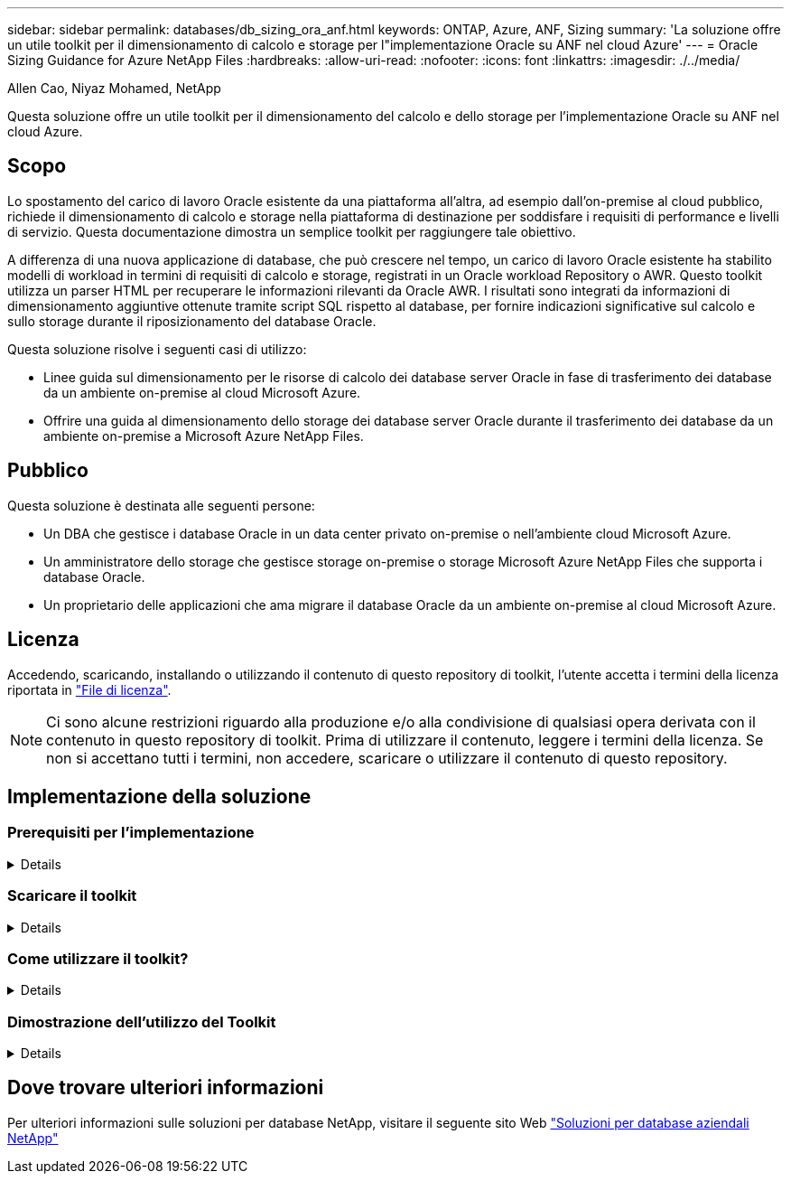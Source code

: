 ---
sidebar: sidebar 
permalink: databases/db_sizing_ora_anf.html 
keywords: ONTAP, Azure, ANF, Sizing 
summary: 'La soluzione offre un utile toolkit per il dimensionamento di calcolo e storage per l"implementazione Oracle su ANF nel cloud Azure' 
---
= Oracle Sizing Guidance for Azure NetApp Files
:hardbreaks:
:allow-uri-read: 
:nofooter: 
:icons: font
:linkattrs: 
:imagesdir: ./../media/


Allen Cao, Niyaz Mohamed, NetApp

[role="lead"]
Questa soluzione offre un utile toolkit per il dimensionamento del calcolo e dello storage per l'implementazione Oracle su ANF nel cloud Azure.



== Scopo

Lo spostamento del carico di lavoro Oracle esistente da una piattaforma all'altra, ad esempio dall'on-premise al cloud pubblico, richiede il dimensionamento di calcolo e storage nella piattaforma di destinazione per soddisfare i requisiti di performance e livelli di servizio. Questa documentazione dimostra un semplice toolkit per raggiungere tale obiettivo.

A differenza di una nuova applicazione di database, che può crescere nel tempo, un carico di lavoro Oracle esistente ha stabilito modelli di workload in termini di requisiti di calcolo e storage, registrati in un Oracle workload Repository o AWR. Questo toolkit utilizza un parser HTML per recuperare le informazioni rilevanti da Oracle AWR. I risultati sono integrati da informazioni di dimensionamento aggiuntive ottenute tramite script SQL rispetto al database, per fornire indicazioni significative sul calcolo e sullo storage durante il riposizionamento del database Oracle.

Questa soluzione risolve i seguenti casi di utilizzo:

* Linee guida sul dimensionamento per le risorse di calcolo dei database server Oracle in fase di trasferimento dei database da un ambiente on-premise al cloud Microsoft Azure.
* Offrire una guida al dimensionamento dello storage dei database server Oracle durante il trasferimento dei database da un ambiente on-premise a Microsoft Azure NetApp Files.




== Pubblico

Questa soluzione è destinata alle seguenti persone:

* Un DBA che gestisce i database Oracle in un data center privato on-premise o nell'ambiente cloud Microsoft Azure.
* Un amministratore dello storage che gestisce storage on-premise o storage Microsoft Azure NetApp Files che supporta i database Oracle.
* Un proprietario delle applicazioni che ama migrare il database Oracle da un ambiente on-premise al cloud Microsoft Azure.




== Licenza

Accedendo, scaricando, installando o utilizzando il contenuto di questo repository di toolkit, l'utente accetta i termini della licenza riportata in link:https://netapp.sharepoint.com/sites/CIEBuilt-OnsTeam-DatabasesandApps/Shared%20Documents/Forms/AllItems.aspx?id=%2Fsites%2FCIEBuilt%2DOnsTeam%2DDatabasesandApps%2FShared%20Documents%2FDatabases%20and%20Apps%2FDatabase%20Solutions%2FDB%20Sizing%20Toolkits%2FOracle%20Sizing%20Guidance%20for%20ANF%2FLICENSE%2ETXT&parent=%2Fsites%2FCIEBuilt%2DOnsTeam%2DDatabasesandApps%2FShared%20Documents%2FDatabases%20and%20Apps%2FDatabase%20Solutions%2FDB%20Sizing%20Toolkits%2FOracle%20Sizing%20Guidance%20for%20ANF["File di licenza"^].


NOTE: Ci sono alcune restrizioni riguardo alla produzione e/o alla condivisione di qualsiasi opera derivata con il contenuto in questo repository di toolkit. Prima di utilizzare il contenuto, leggere i termini della licenza. Se non si accettano tutti i termini, non accedere, scaricare o utilizzare il contenuto di questo repository.



== Implementazione della soluzione



=== Prerequisiti per l'implementazione

[%collapsible]
====
L'implementazione richiede i seguenti prerequisiti.

* Report Oracle AWR che acquisiscono le snapshot delle attività del database durante i picchi di carico di lavoro dell'applicazione.
* Accesso al database Oracle per eseguire script SQL con privilegi DBA.


====


=== Scaricare il toolkit

[%collapsible]
====
Recuperare il toolkit dal repository link:https://netapp.sharepoint.com/sites/CIEBuilt-OnsTeam-DatabasesandApps/Shared%20Documents/Forms/AllItems.aspx?csf=1&web=1&e=uJYdVB&CID=bec786b6%2Dccaa%2D42e3%2Db47d%2Ddf0dcb0ce0ef&RootFolder=%2Fsites%2FCIEBuilt%2DOnsTeam%2DDatabasesandApps%2FShared%20Documents%2FDatabases%20and%20Apps%2FDatabase%20Solutions%2FDB%20Sizing%20Toolkits%2FOracle%20Sizing%20Guidance%20for%20ANF&FolderCTID=0x01200006E27E44A468B3479EA2D52BCD950351["Oracle Sizing Guidelines for ANF"^]

====


=== Come utilizzare il toolkit?

[%collapsible]
====
Il toolkit è costituito da un parser HTML basato sul Web e da due script SQL per raccogliere le informazioni del database Oracle. L'output viene quindi immesso in un modello Excel per generare istruzioni di dimensionamento del computing e dello storage per il server di database Oracle.

* Utilizzare un link:https://app.atroposs.com/#/awr-module["Parser HTML"^] Modulo AWR per recuperare le informazioni di dimensionamento di un database Oracle corrente da un report AWR.
* Eseguire ora_db_data_szie.sql come DBA per recuperare le dimensioni fisiche dei file di dati Oracle dal database.
* Eseguire ora_db_logs_size.sql come DBA per recuperare le dimensioni dei log archiviati Oracle con la finestra di conservazione dei log di archivio desiderata (giorni).
* Immettere le informazioni sul dimensionamento ottenute in precedenza nel file di modello excel oracle_db_sizing_template_anf.xlsx per creare una guida al dimensionamento del calcolo e dello storage per Oracle DB server.


====


=== Dimostrazione dell'utilizzo del Toolkit

[%collapsible]
====
. Aprire il modulo AWR del parser HTML.
+
image::db_sizing_ora_parser_01.png[Questa immagine fornisce la schermata del parser HTML per il dimensionamento di Oracle]

. Verificare il formato di output come .csv e fare clic su `Upload files` per caricare il report awr. Il parser restituisce risultati in una pagina HTML con un riepilogo di tabella e un file output.csv in `Download` cartella.
+
image::db_sizing_ora_parser_02.png[Questa immagine fornisce la schermata del parser HTML per il dimensionamento di Oracle]

. Aprire il file di modello excel e copiare il contenuto csv nella colonna A e nella cella 1 per generare le informazioni di dimensionamento del server database.
+
image::db_sizing_ora_parser_03_anf.png[Questa immagine fornisce uno screenshot del modello excel per il dimensionamento di Oracle]

. Evidenziare la colonna A e i campi 1 e 2, quindi fare clic su `Data`, allora `Text to Columns` Per aprire la procedura guidata testo. Scegliere `Delimited`, allora `Next` alla schermata successiva.
+
image::db_sizing_ora_parser_04_anf.png[Questa immagine fornisce uno screenshot del modello excel per il dimensionamento di Oracle]

. Controllare `Other`, quindi immettere '=' come `Delimiters`. Fare clic su `Next` alla schermata successiva.
+
image::db_sizing_ora_parser_05_anf.png[Questa immagine fornisce uno screenshot del modello excel per il dimensionamento di Oracle]

. Fare clic su `Finish` per completare la conversione della stringa in formato di colonna leggibile. Nota i campi di dimensionamento VM e ANF sono stati compilati con i dati recuperati dal report Oracle AWR.
+
image::db_sizing_ora_parser_06_anf.png[Questa immagine fornisce uno screenshot del modello excel per il dimensionamento di Oracle]

+
image::db_sizing_ora_parser_07_anf.png[Questa immagine fornisce uno screenshot del modello excel per il dimensionamento di Oracle]

. Eseguire lo script ora_db_data_size.sql, ora_db_logs_size.sql come DBA in sqlplus per recuperare le dimensioni dei dati del database Oracle esistenti e le dimensioni dei registri archiviati con il numero di giorni della finestra di conservazione.
+
....

[oracle@ora_01 ~]$ sqlplus / as sysdba

SQL*Plus: Release 19.0.0.0.0 - Production on Tue Mar 5 15:25:27 2024
Version 19.18.0.0.0

Copyright (c) 1982, 2022, Oracle.  All rights reserved.


Connected to:
Oracle Database 19c Enterprise Edition Release 19.0.0.0.0 - Production
Version 19.18.0.0.0


SQL> @/home/oracle/ora_db_data_size.sql;

Aggregate DB File Size, GiB Aggregate DB File RW, GiB Aggregate DB File RO, GiB
--------------------------- ------------------------- -------------------------
                     159.05                    159.05                         0

SQL> @/home/oracle/ora_db_logs_size.sql;
Enter value for archivelog_retention_days: 14
old   6:       where first_time >= sysdate - &archivelog_retention_days
new   6:       where first_time >= sysdate - 14

Log Size, GiB
-------------
        93.83

SQL>

....
+

NOTE: Le informazioni di dimensionamento del database recuperate utilizzando gli script precedenti rappresentano la somma delle dimensioni effettive di tutti i file di dati o di log del database fisico. Non tiene conto dello spazio libero che potrebbe essere disponibile all'interno di ogni file di dati.

. Immettere il risultato nel file excel per completare l'output della guida di dimensionamento.
+
image::db_sizing_ora_parser_08_anf.png[Questa immagine fornisce uno screenshot del modello excel per il dimensionamento di Oracle]

. ANF utilizza un livello di servizio di tre livelli (Standard, Premium, Ultra) per gestire il limite di throughput del volume di database. Fare riferimento a. link:https://learn.microsoft.com/en-us/azure/azure-netapp-files/azure-netapp-files-service-levels["Livelli di servizio per Azure NetApp Files"^] per ulteriori informazioni. In base all'output della guida al dimensionamento, scegliere un livello di servizio ANF che fornisca throughput che soddisfi i requisiti per il database.


====


== Dove trovare ulteriori informazioni

Per ulteriori informazioni sulle soluzioni per database NetApp, visitare il seguente sito Web link:index.html["Soluzioni per database aziendali NetApp"^]
